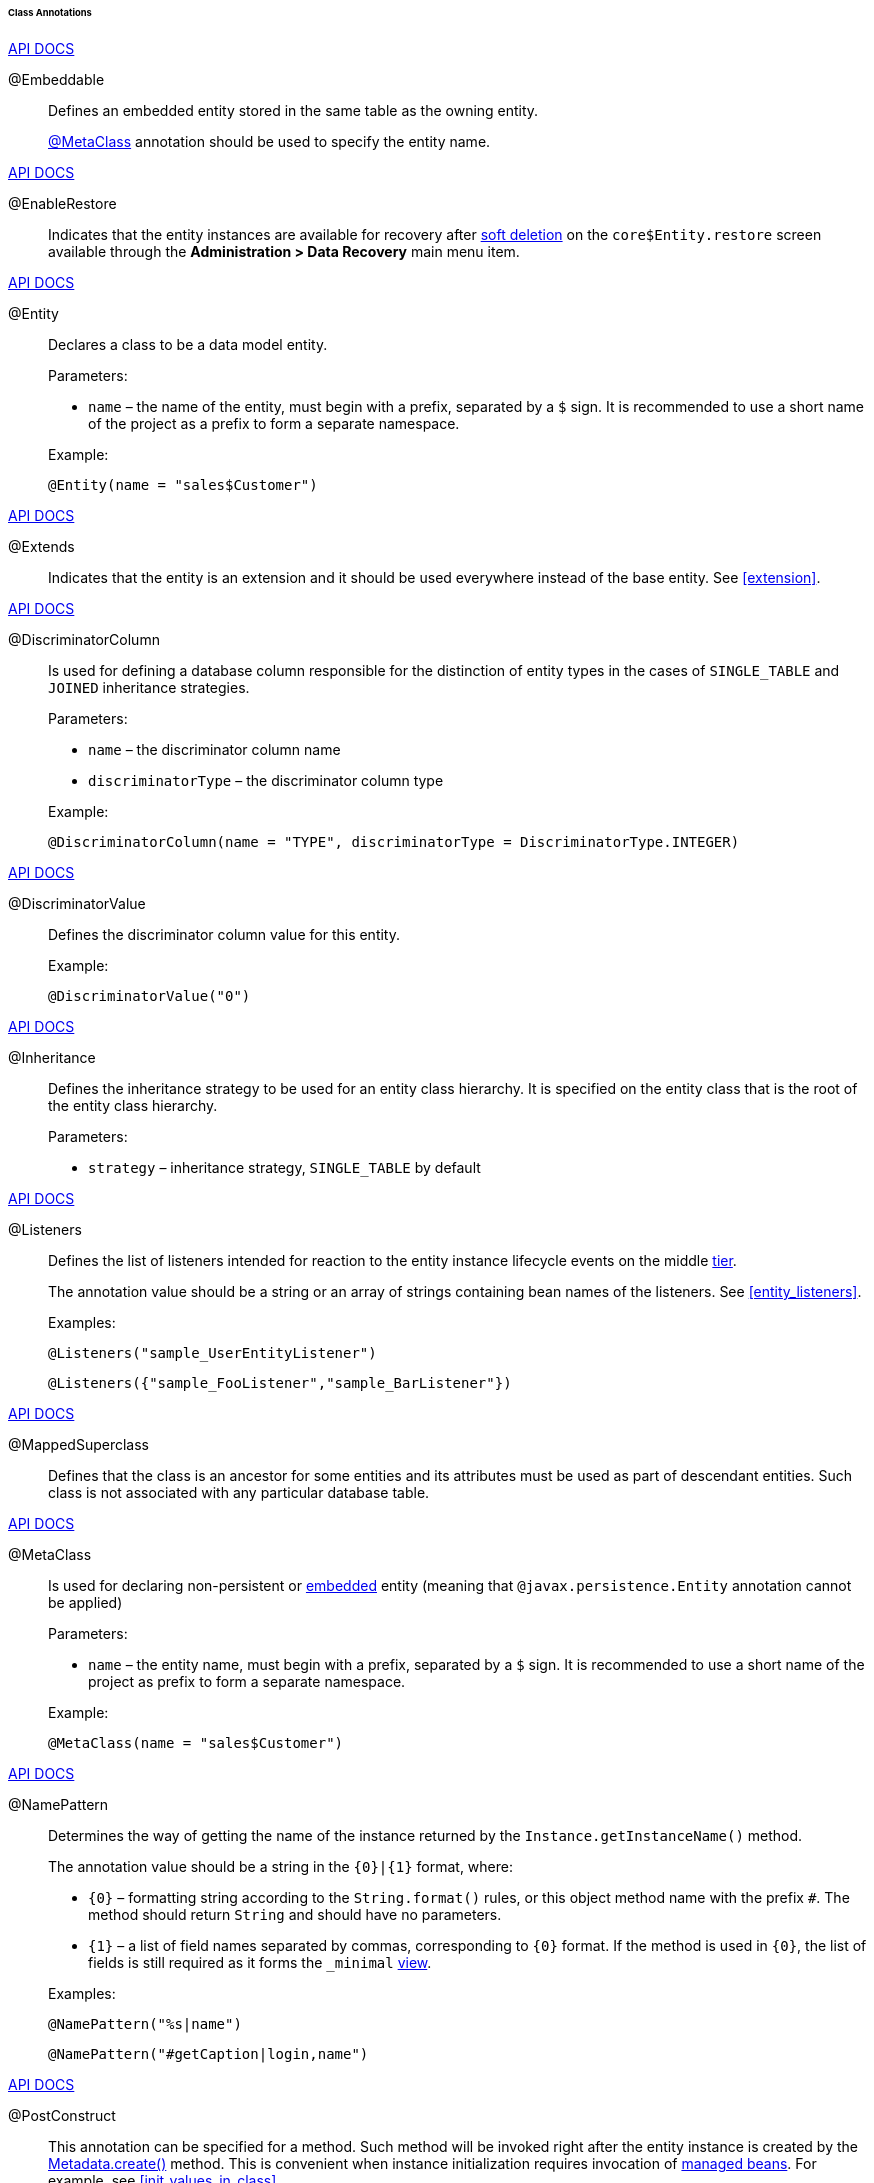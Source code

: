 :sourcesdir: ../../../../../../source

[[entity_class_annotations]]
====== Class Annotations

++++
<div class="manual-live-demo-container">
    <a href="http://docs.oracle.com/javaee/7/api/javax/persistence/Embeddable.html" class="api-docs-btn" target="_blank">API DOCS</a>
</div>
++++

[[embeddable_annotation]]
@Embeddable::
+
--
Defines an embedded entity stored in the same table as the owning entity.

<<metaclass_annotation,@MetaClass>> annotation should be used to specify the entity name.
--

++++
<div class="manual-live-demo-container">
    <a href="http://files.cuba-platform.com/javadoc/cuba/6.10/com/haulmont/cuba/core/entity/annotation/EnableRestore.html" class="api-docs-btn" target="_blank">API DOCS</a>
</div>
++++

[[enableRestore_annotation]]
@EnableRestore::
Indicates that the entity instances are available for recovery after <<soft_deletion,soft deletion>> on the `core$Entity.restore` screen available through the *Administration > Data Recovery* main menu item.

++++
<div class="manual-live-demo-container">
    <a href="http://docs.oracle.com/javaee/7/api/javax/persistence/Entity.html" class="api-docs-btn" target="_blank">API DOCS</a>
</div>
++++

[[entity_annotation]]
@Entity::
+
--
Declares a class to be a data model entity.

Parameters:

* `name` – the name of the entity, must begin with a prefix, separated by a `$` sign. It is recommended to use a short name of the project as a prefix to form a separate namespace.

Example:

[source, java]
----
@Entity(name = "sales$Customer")
----
--

++++
<div class="manual-live-demo-container">
    <a href="http://files.cuba-platform.com/javadoc/cuba/6.10/com/haulmont/cuba/core/entity/annotation/Extends.html" class="api-docs-btn" target="_blank">API DOCS</a>
</div>
++++

[[extends_annotation]]
@Extends::
Indicates that the entity is an extension and it should be used everywhere instead of the base entity. See <<extension>>.

++++
<div class="manual-live-demo-container">
    <a href="http://docs.oracle.com/javaee/7/api/javax/persistence/DiscriminatorColumn.html" class="api-docs-btn" target="_blank">API DOCS</a>
</div>
++++

[[discriminatorColumn_annotation]]
@DiscriminatorColumn::
+
--
Is used for defining a database column responsible for the distinction of entity types in the cases of `++SINGLE_TABLE++` and `JOINED` inheritance strategies.

Parameters:

* `name` – the discriminator column name
* `discriminatorType` – the discriminator column type

Example:

[source, java]
----
@DiscriminatorColumn(name = "TYPE", discriminatorType = DiscriminatorType.INTEGER)
----
--

++++
<div class="manual-live-demo-container">
    <a href="http://docs.oracle.com/javaee/7/api/javax/persistence/DiscriminatorValue.html" class="api-docs-btn" target="_blank">API DOCS</a>
</div>
++++

[[discriminatorValue_annotation]]
@DiscriminatorValue::
+
--
Defines the discriminator column value for this entity.

Example:

[source, java]
----
@DiscriminatorValue("0")
----
--

++++
<div class="manual-live-demo-container">
    <a href="http://docs.oracle.com/javaee/7/api/javax/persistence/Inheritance.html" class="api-docs-btn" target="_blank">API DOCS</a>
</div>
++++

[[inheritance_annotation]]
@Inheritance::
+
--
Defines the inheritance strategy to be used for an entity class hierarchy. It is specified on the entity class that is the root of the entity class hierarchy.

Parameters:

* `strategy` – inheritance strategy, `++SINGLE_TABLE++` by default
--

++++
<div class="manual-live-demo-container">
    <a href="http://files.cuba-platform.com/javadoc/cuba/6.10/com/haulmont/cuba/core/entity/annotation/Listeners.html" class="api-docs-btn" target="_blank">API DOCS</a>
</div>
++++

[[listeners_annotation]]
@Listeners::
+
--
Defines the list of listeners intended for reaction to the entity instance lifecycle events on the middle <<app_tiers,tier>>.

The annotation value should be a string or an array of strings containing bean names of the listeners. See <<entity_listeners>>.

Examples:
[source, java]
----
@Listeners("sample_UserEntityListener")
----

[source, java]
----
@Listeners({"sample_FooListener","sample_BarListener"})
----
--

++++
<div class="manual-live-demo-container">
    <a href="http://docs.oracle.com/javaee/7/api/javax/persistence/MappedSuperclass.html" class="api-docs-btn" target="_blank">API DOCS</a>
</div>
++++

[[mappedSuperclass_annotation]]
@MappedSuperclass::
+
--
Defines that the class is an ancestor for some entities and its attributes must be used as part of descendant entities. Such class is not associated with any particular database table.
--

++++
<div class="manual-live-demo-container">
    <a href="http://files.cuba-platform.com/javadoc/cuba/6.10/com/haulmont/chile/core/annotations/MetaClass.html" class="api-docs-btn" target="_blank">API DOCS</a>
</div>
++++

[[metaclass_annotation]]
@MetaClass::
+
--
Is used for declaring non-persistent or <<embeddable_annotation,embedded>> entity (meaning that `@javax.persistence.Entity` annotation cannot be applied)

Parameters:

* `name` – the entity name, must begin with a prefix, separated by a `$` sign. It is recommended to use a short name of the project as prefix to form a separate namespace.

Example:

[source, java]
----
@MetaClass(name = "sales$Customer")
----
--

++++
<div class="manual-live-demo-container">
    <a href="http://files.cuba-platform.com/javadoc/cuba/6.10/com/haulmont/chile/core/annotations/NamePattern.html" class="api-docs-btn" target="_blank">API DOCS</a>
</div>
++++

[[namePattern_annotation]]
@NamePattern::
+
--
Determines the way of getting the name of the instance returned by the `Instance.getInstanceName()` method.

The annotation value should be a string in the `{0}|{1}` format, where:

* `{0}` – formatting string according to the `String.format()` rules, or this object method name with the prefix `#`. The method should return `String` and should have no parameters.

* `{1}` – a list of field names separated by commas, corresponding to `{0}` format. If the method is used in `{0}`, the list of fields is still required as it forms the `++_minimal++` <<views,view>>.

Examples:

[source, java]
----
@NamePattern("%s|name")
----

[source, java]
----
@NamePattern("#getCaption|login,name")
----
--

++++
<div class="manual-live-demo-container">
    <a href="https://docs.oracle.com/javaee/7/api/javax/annotation/PostConstruct.html" class="api-docs-btn" target="_blank">API DOCS</a>
</div>
++++

[[postConstruct_entity_annotation]]
@PostConstruct::
This annotation can be specified for a method. Such method will be invoked right after the entity instance is created by the <<metadata,Metadata.create()>> method. This is convenient when instance initialization requires invocation of <<managed_beans,managed beans>>. For example, see <<init_values_in_class>>.

++++
<div class="manual-live-demo-container">
    <a href="https://docs.oracle.com/javaee/7/api/javax/persistence/PrimaryKeyJoinColumn.html" class="api-docs-btn" target="_blank">API DOCS</a>
</div>
++++

[[primaryKeyJoinColumn_annotation]]
@PrimaryKeyJoinColumn::
+
--
Is used in the case of `JOINED` inheritance strategy to specify a foreign key column for the entity which refers to the primary key of the ancestor entity.

Parameters:

* `name` – the name of the foreign key column of the entity
* `referencedColumnName` – the name of primary key column of the ancestor entity

Example:

[source, java]
----
@PrimaryKeyJoinColumn(name = "CARD_ID", referencedColumnName = "ID")
----
--

++++
<div class="manual-live-demo-container">
    <a href="http://files.cuba-platform.com/javadoc/cuba/6.10/com/haulmont/cuba/core/entity/annotation/SystemLevel.html" class="api-docs-btn" target="_blank">API DOCS</a>
</div>
++++

[[systemLevel_annotation]]
@SystemLevel::
Indicates that the entity is system only and should not be available for selection in various lists of entities, such as <<gui_Filter,generic filter>> parameter types or <<dynamic_attributes,dynamic attribute>> type.

++++
<div class="manual-live-demo-container">
    <a href="https://docs.oracle.com/javaee/7/api/javax/persistence/Table.html" class="api-docs-btn" target="_blank">API DOCS</a>
</div>
++++

[[table_annotation]]
@Table::
+
--
Defines database table for the given entity.

Parameters:

* `name` – the table name

Example:

[source, java]
----
@Table(name = "SALES_CUSTOMER")
----
--

++++
<div class="manual-live-demo-container">
    <a href="http://files.cuba-platform.com/javadoc/cuba/6.10/com/haulmont/cuba/core/entity/annotation/TrackEditScreenHistory.html" class="api-docs-btn" target="_blank">API DOCS</a>
</div>
++++

[[trackEditScreenHistory_annotation]]
@TrackEditScreenHistory::
Indicates that <<screen_edit,editor screens>> opening history will be recorded with the ability to display it on the `sec$ScreenHistory.browse` screen available through the *Help > History* main menu item.

